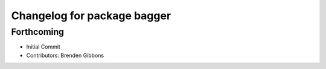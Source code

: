 ^^^^^^^^^^^^^^^^^^^^^^^^^^^^
Changelog for package bagger
^^^^^^^^^^^^^^^^^^^^^^^^^^^^

Forthcoming
-----------
* Initial Commit
* Contributors: Brenden Gibbons
